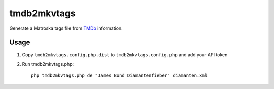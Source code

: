 ============
tmdb2mkvtags
============

Generate a Matroska tags file from TMDb__ information.

__ https://www.themoviedb.org/


Usage
=====

1. Copy ``tmdb2mkvtags.config.php.dist`` to ``tmdb2mkvtags.config.php`` and add your API token
2. Run tmdb2mkvtags.php::

     php tmdb2mkvtags.php de "James Bond Diamantenfieber" diamanten.xml
